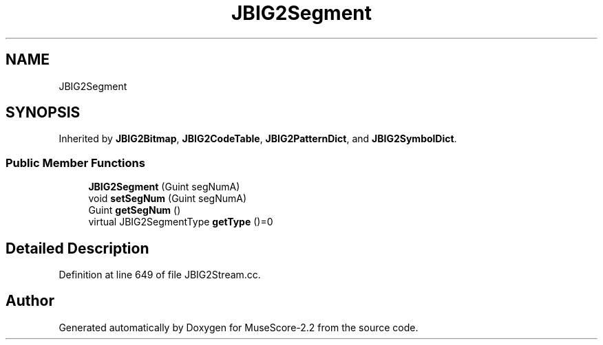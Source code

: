 .TH "JBIG2Segment" 3 "Mon Jun 5 2017" "MuseScore-2.2" \" -*- nroff -*-
.ad l
.nh
.SH NAME
JBIG2Segment
.SH SYNOPSIS
.br
.PP
.PP
Inherited by \fBJBIG2Bitmap\fP, \fBJBIG2CodeTable\fP, \fBJBIG2PatternDict\fP, and \fBJBIG2SymbolDict\fP\&.
.SS "Public Member Functions"

.in +1c
.ti -1c
.RI "\fBJBIG2Segment\fP (Guint segNumA)"
.br
.ti -1c
.RI "void \fBsetSegNum\fP (Guint segNumA)"
.br
.ti -1c
.RI "Guint \fBgetSegNum\fP ()"
.br
.ti -1c
.RI "virtual JBIG2SegmentType \fBgetType\fP ()=0"
.br
.in -1c
.SH "Detailed Description"
.PP 
Definition at line 649 of file JBIG2Stream\&.cc\&.

.SH "Author"
.PP 
Generated automatically by Doxygen for MuseScore-2\&.2 from the source code\&.
